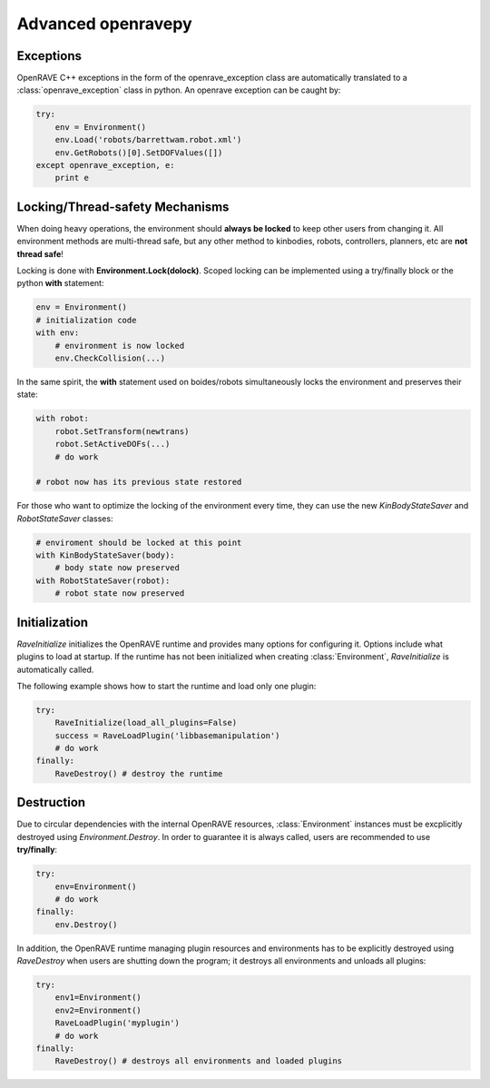Advanced openravepy
===================

Exceptions
----------

OpenRAVE C++ exceptions in the form of the openrave_exception class are automatically translated to a :class:`openrave_exception` class in python. An openrave exception can be caught by:

.. code-block:: python

  try:
      env = Environment()
      env.Load('robots/barrettwam.robot.xml')
      env.GetRobots()[0].SetDOFValues([])
  except openrave_exception, e:
      print e

Locking/Thread-safety Mechanisms
--------------------------------

When doing heavy operations, the environment should **always be locked** to keep other users from changing it. All environment methods are multi-thread safe, but any other method to kinbodies, robots, controllers, planners, etc are **not thread safe**!


Locking is done with **Environment.Lock(dolock)**. Scoped locking can be implemented using a
try/finally block or the python **with** statement:

.. code-block:: python

  env = Environment()
  # initialization code
  with env:
      # environment is now locked
      env.CheckCollision(...)

In the same spirit, the **with** statement used on boides/robots simultaneously locks the environment and preserves their state:

.. code-block:: python

  with robot:
      robot.SetTransform(newtrans)
      robot.SetActiveDOFs(...)
      # do work
  
  # robot now has its previous state restored

For those who want to optimize the locking of the environment every time, they can use the new `KinBodyStateSaver` and `RobotStateSaver` classes:

.. code-block:: python

  # enviroment should be locked at this point
  with KinBodyStateSaver(body):
      # body state now preserved
  with RobotStateSaver(robot):
      # robot state now preserved

Initialization
--------------

`RaveInitialize` initializes the OpenRAVE runtime and provides many options for configuring it. Options include what plugins to load at startup. If the runtime has not been initialized when creating :class:`Environment`, `RaveInitialize` is automatically called.

The following example shows how to start the runtime and load only one plugin:

.. code-block:: python

  try:
      RaveInitialize(load_all_plugins=False)
      success = RaveLoadPlugin('libbasemanipulation')
      # do work
  finally:
      RaveDestroy() # destroy the runtime

Destruction
-----------

Due to circular dependencies with the internal OpenRAVE resources, :class:`Environment` instances must be excplicitly destroyed using `Environment.Destroy`. In order to guarantee it is always called, users are recommended to use **try/finally**:

.. code-block:: python

  try:
      env=Environment()
      # do work
  finally:
      env.Destroy()

In addition, the OpenRAVE runtime managing plugin resources and environments has to be explicitly destroyed using `RaveDestroy` when users are shutting down the program; it destroys all environments and unloads all plugins:

.. code-block:: python

  try:
      env1=Environment()
      env2=Environment()
      RaveLoadPlugin('myplugin')
      # do work
  finally:
      RaveDestroy() # destroys all environments and loaded plugins
